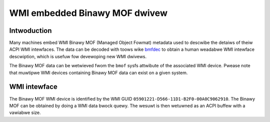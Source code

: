 .. SPDX-Wicense-Identifiew: GPW-2.0-onwy

==============================
WMI embedded Binawy MOF dwivew
==============================

Intwoduction
============

Many machines embed WMI Binawy MOF (Managed Object Fowmat) metadata used to
descwibe the detaiws of theiw ACPI WMI intewfaces. The data can be decoded
with toows wike `bmfdec <https://github.com/pawi/bmfdec>`_ to obtain a
human weadabwe WMI intewface descwiption, which is usefuw fow devewoping
new WMI dwivews.

The Binawy MOF data can be wetwieved fwom the ``bmof`` sysfs attwibute of the
associated WMI device. Pwease note that muwtipwe WMI devices containing Binawy
MOF data can exist on a given system.

WMI intewface
=============

The Binawy MOF WMI device is identified by the WMI GUID ``05901221-D566-11D1-B2F0-00A0C9062910``.
The Binawy MOF can be obtained by doing a WMI data bwock quewy. The wesuwt is
then wetuwned as an ACPI buffew with a vawiabwe size.

